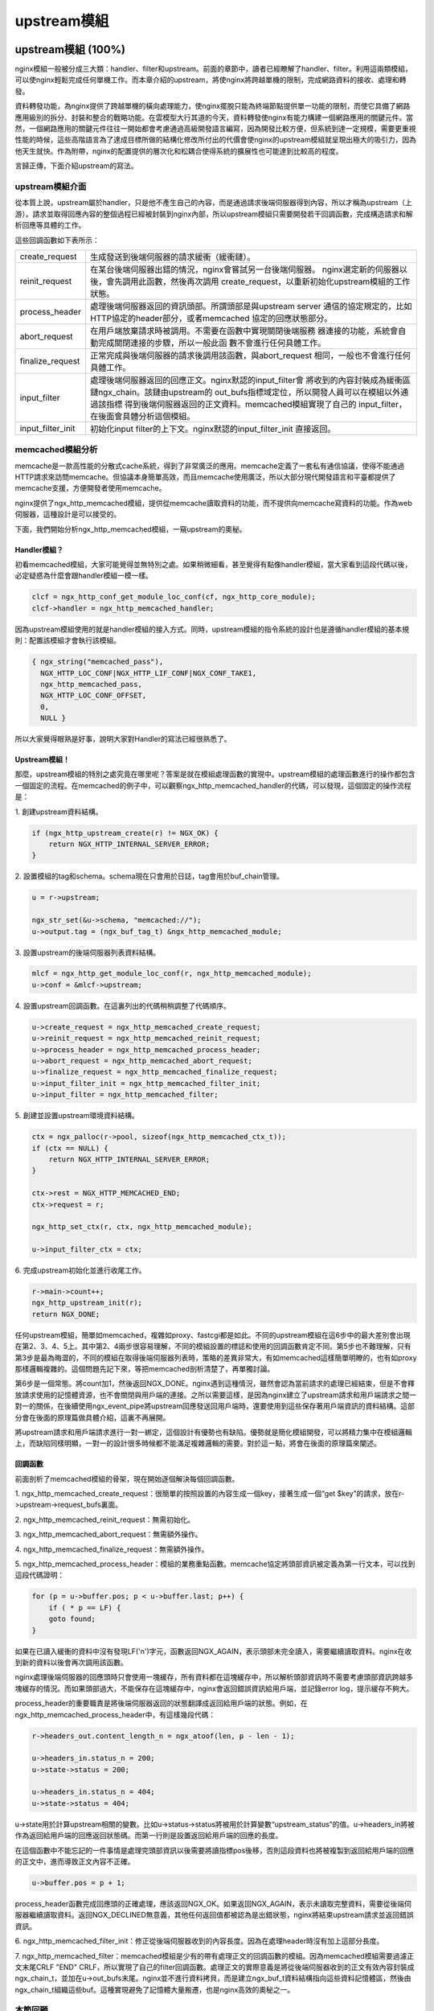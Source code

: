 ﻿upstream模組
======================

upstream模組 (100%)
-----------------------

nginx模組一般被分成三大類：handler、filter和upstream。前面的章節中，讀者已經瞭解了handler、filter。利用這兩類模組，可以使nginx輕鬆完成任何單機工作。而本章介紹的upstream，將使nginx將跨越單機的限制，完成網路資料的接收、處理和轉發。

資料轉發功能，為nginx提供了跨越單機的橫向處理能力，使nginx擺脫只能為終端節點提供單一功能的限制，而使它具備了網路應用級別的拆分、封裝和整合的戰略功能。在雲模型大行其道的今天，資料轉發使nginx有能力構建一個網路應用的關鍵元件。當然，一個網路應用的關鍵元件往往一開始都會考慮通過高級開發語言編寫，因為開發比較方便，但系統到達一定規模，需要更重視性能的時候，這些高階語言為了達成目標所做的結構化修改所付出的代價會使nginx的upstream模組就呈現出極大的吸引力，因為他天生就快。作為附帶，nginx的配置提供的層次化和松耦合使得系統的擴展性也可能達到比較高的程度。

言歸正傳，下面介紹upstream的寫法。

upstream模組介面
+++++++++++++++++++++++++++

從本質上說，upstream屬於handler，只是他不產生自己的內容，而是通過請求後端伺服器得到內容，所以才稱為upstream（上游）。請求並取得回應內容的整個過程已經被封裝到nginx內部，所以upstream模組只需要開發若干回調函數，完成構造請求和解析回應等具體的工作。

這些回調函數如下表所示：

+-------------------+--------------------------------------------------------------+
|create_request     |生成發送到後端伺服器的請求緩衝（緩衝鏈）。                    |
+-------------------+--------------------------------------------------------------+
|reinit_request     |在某台後端伺服器出錯的情況，nginx會嘗試另一台後端伺服器。     |
|                   |nginx選定新的伺服器以後，會先調用此函數，然後再次調用         |
|                   |create_request，以重新初始化upstream模組的工作狀態。          |
+-------------------+--------------------------------------------------------------+
|process_header     |處理後端伺服器返回的資訊頭部。所謂頭部是與upstream server     |
|                   |通信的協定規定的，比如HTTP協定的header部分，或者memcached     |
|                   |協定的回應狀態部分。                                          |
+-------------------+--------------------------------------------------------------+
|abort_request      |在用戶端放棄請求時被調用。不需要在函數中實現關閉後端服務      |
|                   |器連接的功能，系統會自動完成關閉連接的步驟，所以一般此函      |
|                   |數不會進行任何具體工作。                                      |
+-------------------+--------------------------------------------------------------+
|finalize_request   |正常完成與後端伺服器的請求後調用該函數，與abort_request       |
|                   |相同，一般也不會進行任何具體工作。                            |
+-------------------+--------------------------------------------------------------+
|input_filter       |處理後端伺服器返回的回應正文。nginx默認的input_filter會       |
|                   |將收到的內容封裝成為緩衝區鏈ngx_chain。該鏈由upstream的       |
|                   |out_bufs指標域定位，所以開發人員可以在模組以外通過該指標      |
|                   |得到後端伺服器返回的正文資料。memcached模組實現了自己的       |
|                   |input_filter，在後面會具體分析這個模組。                      |
+-------------------+--------------------------------------------------------------+
|input_filter_init  |初始化input filter的上下文。nginx默認的input_filter_init      |
|                   |直接返回。                                                    |
+-------------------+--------------------------------------------------------------+

memcached模組分析
++++++++++++++++++++++++++++++

memcache是一款高性能的分散式cache系統，得到了非常廣泛的應用。memcache定義了一套私有通信協議，使得不能通過HTTP請求來訪問memcache。但協議本身簡單高效，而且memcache使用廣泛，所以大部分現代開發語言和平臺都提供了memcache支援，方便開發者使用memcache。

nginx提供了ngx_http_memcached模組，提供從memcache讀取資料的功能，而不提供向memcache寫資料的功能。作為web伺服器，這種設計是可以接受的。

下面，我們開始分析ngx_http_memcached模組，一窺upstream的奧秘。

Handler模組？
^^^^^^^^^^^^^^^^^^^^^^^^

初看memcached模組，大家可能覺得並無特別之處。如果稍微細看，甚至覺得有點像handler模組，當大家看到這段代碼以後，必定疑惑為什麼會跟handler模組一模一樣。

.. code-block:: none

        clcf = ngx_http_conf_get_module_loc_conf(cf, ngx_http_core_module);
        clcf->handler = ngx_http_memcached_handler;

因為upstream模組使用的就是handler模組的接入方式。同時，upstream模組的指令系統的設計也是遵循handler模組的基本規則：配置該模組才會執行該模組。

.. code-block:: none

        { ngx_string("memcached_pass"),
          NGX_HTTP_LOC_CONF|NGX_HTTP_LIF_CONF|NGX_CONF_TAKE1,
          ngx_http_memcached_pass,
          NGX_HTTP_LOC_CONF_OFFSET,
          0,
          NULL }

所以大家覺得眼熟是好事，說明大家對Handler的寫法已經很熟悉了。

Upstream模組！
^^^^^^^^^^^^^^^^^^^^^^^^^^

那麼，upstream模組的特別之處究竟在哪里呢？答案是就在模組處理函數的實現中。upstream模組的處理函數進行的操作都包含一個固定的流程。在memcached的例子中，可以觀察ngx_http_memcached_handler的代碼，可以發現，這個固定的操作流程是：

1\. 創建upstream資料結構。

.. code-block:: none

        if (ngx_http_upstream_create(r) != NGX_OK) {
            return NGX_HTTP_INTERNAL_SERVER_ERROR;
        }

2\. 設置模組的tag和schema。schema現在只會用於日誌，tag會用於buf_chain管理。

.. code-block:: none

        u = r->upstream;

        ngx_str_set(&u->schema, "memcached://");
        u->output.tag = (ngx_buf_tag_t) &ngx_http_memcached_module;

3\. 設置upstream的後端伺服器列表資料結構。

.. code-block:: none

        mlcf = ngx_http_get_module_loc_conf(r, ngx_http_memcached_module);
        u->conf = &mlcf->upstream;

4\. 設置upstream回調函數。在這裏列出的代碼稍稍調整了代碼順序。

.. code-block:: none

        u->create_request = ngx_http_memcached_create_request;
        u->reinit_request = ngx_http_memcached_reinit_request;
        u->process_header = ngx_http_memcached_process_header;
        u->abort_request = ngx_http_memcached_abort_request;
        u->finalize_request = ngx_http_memcached_finalize_request;
        u->input_filter_init = ngx_http_memcached_filter_init;
        u->input_filter = ngx_http_memcached_filter;

5\. 創建並設置upstream環境資料結構。

.. code-block:: none 

        ctx = ngx_palloc(r->pool, sizeof(ngx_http_memcached_ctx_t));
        if (ctx == NULL) {
            return NGX_HTTP_INTERNAL_SERVER_ERROR;
        }

        ctx->rest = NGX_HTTP_MEMCACHED_END;
        ctx->request = r;

        ngx_http_set_ctx(r, ctx, ngx_http_memcached_module);

        u->input_filter_ctx = ctx;

6\. 完成upstream初始化並進行收尾工作。

.. code-block:: none

        r->main->count++;
        ngx_http_upstream_init(r);
        return NGX_DONE;

任何upstream模組，簡單如memcached，複雜如proxy、fastcgi都是如此。不同的upstream模組在這6步中的最大差別會出現在第2、3、4、5上。其中第2、4兩步很容易理解，不同的模組設置的標誌和使用的回調函數肯定不同。第5步也不難理解，只有第3步是最為晦澀的，不同的模組在取得後端伺服器列表時，策略的差異非常大，有如memcached這樣簡單明瞭的，也有如proxy那樣邏輯複雜的。這個問題先記下來，等把memcached剖析清楚了，再單獨討論。

第6步是一個常態。將count加1，然後返回NGX_DONE。nginx遇到這種情況，雖然會認為當前請求的處理已經結束，但是不會釋放請求使用的記憶體資源，也不會關閉與用戶端的連接。之所以需要這樣，是因為nginx建立了upstream請求和用戶端請求之間一對一的關係，在後續使用ngx_event_pipe將upstream回應發送回用戶端時，還要使用到這些保存著用戶端資訊的資料結構。這部分會在後面的原理篇做具體介紹，這裏不再展開。

將upstream請求和用戶端請求進行一對一綁定，這個設計有優勢也有缺陷。優勢就是簡化模組開發，可以將精力集中在模組邏輯上，而缺陷同樣明顯，一對一的設計很多時候都不能滿足複雜邏輯的需要。對於這一點，將會在後面的原理篇來闡述。


回調函數
^^^^^^^^^^^^^^^^^^^^^

前面剖析了memcached模組的骨架，現在開始逐個解決每個回調函數。

1\. ngx_http_memcached_create_request：很簡單的按照設置的內容生成一個key，接著生成一個“get $key”的請求，放在r->upstream->request_bufs裏面。

2\. ngx_http_memcached_reinit_request：無需初始化。

3\. ngx_http_memcached_abort_request：無需額外操作。

4\. ngx_http_memcached_finalize_request：無需額外操作。

5\. ngx_http_memcached_process_header：模組的業務重點函數。memcache協定將頭部資訊被定義為第一行文本，可以找到這段代碼證明：

.. code-block:: none

        for (p = u->buffer.pos; p < u->buffer.last; p++) {
            if ( * p == LF) {
            goto found;
        }

如果在已讀入緩衝的資料中沒有發現LF('\n')字元，函數返回NGX_AGAIN，表示頭部未完全讀入，需要繼續讀取資料。nginx在收到新的資料以後會再次調用該函數。

nginx處理後端伺服器的回應頭時只會使用一塊緩存，所有資料都在這塊緩存中，所以解析頭部資訊時不需要考慮頭部資訊跨越多塊緩存的情況。而如果頭部過大，不能保存在這塊緩存中，nginx會返回錯誤資訊給用戶端，並記錄error log，提示緩存不夠大。

process_header的重要職責是將後端伺服器返回的狀態翻譯成返回給用戶端的狀態。例如，在ngx_http_memcached_process_header中，有這樣幾段代碼：

.. code-block:: none

        r->headers_out.content_length_n = ngx_atoof(len, p - len - 1);

        u->headers_in.status_n = 200;
        u->state->status = 200;

        u->headers_in.status_n = 404;
        u->state->status = 404;

u->state用於計算upstream相關的變數。比如u->status->status將被用於計算變數“upstream_status”的值。u->headers_in將被作為返回給用戶端的回應返回狀態碼。而第一行則是設置返回給用戶端的回應的長度。

在這個函數中不能忘記的一件事情是處理完頭部資訊以後需要將讀指標pos後移，否則這段資料也將被複製到返回給用戶端的回應的正文中，進而導致正文內容不正確。

.. code-block:: none

        u->buffer.pos = p + 1;

process_header函數完成回應頭的正確處理，應該返回NGX_OK。如果返回NGX_AGAIN，表示未讀取完整資料，需要從後端伺服器繼續讀取資料。返回NGX_DECLINED無意義，其他任何返回值都被認為是出錯狀態，nginx將結束upstream請求並返回錯誤資訊。

6\. ngx_http_memcached_filter_init：修正從後端伺服器收到的內容長度。因為在處理header時沒有加上這部分長度。

7\. ngx_http_memcached_filter：memcached模組是少有的帶有處理正文的回調函數的模組。因為memcached模組需要過濾正文末尾CRLF "END" CRLF，所以實現了自己的filter回調函數。處理正文的實際意義是將從後端伺服器收到的正文有效內容封裝成ngx_chain_t，並加在u->out_bufs末尾。nginx並不進行資料拷貝，而是建立ngx_buf_t資料結構指向這些資料記憶體區，然後由ngx_chain_t組織這些buf。這種實現避免了記憶體大量搬遷，也是nginx高效的奧秘之一。

本節回顧
+++++++++++++++++++++

這一節介紹了upstream模組的基本組成。upstream模組是從handler模組發展而來，指令系統和模組生效方式與handler模組無異。不同之處在於，upstream模組在handler函數中設置眾多回調函數。實際工作都是由這些回調函數完成的。每個回調函數都是在upstream的某個固定階段執行，各司其職，大部分回調函數一般不會真正用到。upstream最重要的回調函數是create_request、process_header和input_filter，他們共同實現了與後端伺服器的協定的解析部分。


負載均衡模組 (100%)
-----------------------

負載均衡模組用於從"upstream"指令定義的後端主機列表中選取一台主機。nginx先使用負載均衡模組找到一台主機，再使用upstream模組實現與這台主機的交互。為了方便介紹負載均衡模組，做到言之有物，以下選取nginx內置的ip hash模組作為實際例子進行分析。

配置
++++++++++++++

要瞭解負載均衡模組的開發方法，首先需要瞭解負載均衡模組的使用方法。因為負載均衡模組與之前書中提到的模組差別比較大，所以我們從配置入手比較容易理解。

在配置檔中，我們如果需要使用ip hash的負載均衡演算法。我們需要寫一個類似下面的配置：

.. code-block:: none

        upstream test {
            ip_hash;

            server 192.168.0.1;
            server 192.168.0.2;
        }

從配置我們可以看出負載均衡模組的使用場景：
1\. 核心指令"ip_hash"只能在upstream {}中使用。這條指令用於通知nginx使用ip hash負載均衡演算法。如果沒加這條指令，nginx會使用默認的round robin負載均衡模組。請各位讀者對比handler模組的配置，是不是有共同點？
2\. upstream {}中的指令可能出現在"server"指令前，可能出現在"server"指令後，也可能出現在兩條"server"指令之間。各位讀者可能會有疑問，有什麼差別麼？那麼請各位讀者嘗試下面這個配置：

.. code-block:: none

        upstream test {
            server 192.168.0.1 weight=5;
            ip_hash;
            server 192.168.0.2 weight=7;
        }

神奇的事情出現了：

.. code-block:: none

        nginx: [emerg] invalid parameter "weight=7" in nginx.conf:103
        configuration file nginx.conf test failed

可見ip_hash指令的確能影響到配置的解析。

指令
+++++++++++++++++

配置決定指令系統，現在就來看ip_hash的指令定義：

.. code-block:: none

    static ngx_command_t  ngx_http_upstream_ip_hash_commands[] = {

        { ngx_string("ip_hash"),
          NGX_HTTP_UPS_CONF|NGX_CONF_NOARGS,
          ngx_http_upstream_ip_hash,
          0,
          0,
          NULL },

        ngx_null_command
    };

沒有特別的東西，除了指令屬性是NGX_HTTP_UPS_CONF。這個屬性表示該指令的適用範圍是upstream{}。

鉤子
+++++++++++++++++

以從前面的章節得到的經驗，大家應該知道這裏就是模組的切入點了。負載均衡模組的鉤子代碼都是有規律的，這裏通過ip_hash模組來分析這個規律。

.. code-block:: none

    static char *
    ngx_http_upstream_ip_hash(ngx_conf_t *cf, ngx_command_t *cmd, void *conf)
    {
        ngx_http_upstream_srv_conf_t  *uscf;

        uscf = ngx_http_conf_get_module_srv_conf(cf, ngx_http_upstream_module);

        uscf->peer.init_upstream = ngx_http_upstream_init_ip_hash;

        uscf->flags = NGX_HTTP_UPSTREAM_CREATE
                    |NGX_HTTP_UPSTREAM_MAX_FAILS
                    |NGX_HTTP_UPSTREAM_FAIL_TIMEOUT
                    |NGX_HTTP_UPSTREAM_DOWN;

        return NGX_CONF_OK;
    }

這段代碼中有兩點值得我們注意。一個是uscf->flags的設置，另一個是設置init_upstream回調。

設置uscf->flags
^^^^^^^^^^^^^^^^^^^^^^^^^^

1. NGX_HTTP_UPSTREAM_CREATE：創建標誌，如果含有創建標誌的話，nginx會檢查重複創建，以及必要參數是否填寫；

2. NGX_HTTP_UPSTREAM_MAX_FAILS：可以在server中使用max_fails屬性；

3. NGX_HTTP_UPSTREAM_FAIL_TIMEOUT：可以在server中使用fail_timeout屬性；

4. NGX_HTTP_UPSTREAM_DOWN：可以在server中使用down屬性；

此外還有下面屬性：

5. NGX_HTTP_UPSTREAM_WEIGHT：可以在server中使用weight屬性；

6. NGX_HTTP_UPSTREAM_BACKUP：可以在server中使用backup屬性。

聰明的讀者如果聯想到剛剛遇到的那個神奇的配置錯誤，可以得出一個結論：在負載均衡模組的指令處理函數中可以設置並修改upstream{}中"server"指令支援的屬性。這是一個很重要的性質，因為不同的負載均衡模組對各種屬性的支援情況都是不一樣的，那麼就需要在解析配置檔的時候檢測出是否使用了不支援的負載均衡屬性並給出錯誤提示，這對於提升系統維護性是很有意義的。但是，這種機制也存在缺陷，正如前面的例子所示，沒有機制能夠追加檢查在更新支援屬性之前已經配置了不支援屬性的"server"指令。

設置init_upstream回調
^^^^^^^^^^^^^^^^^^^^^^^^^^^^^^^^^^

nginx初始化upstream時，會在ngx_http_upstream_init_main_conf函數中調用設置的回調函數初始化負載均衡模組。這裏不太好理解的是uscf的具體位置。通過下面的示意圖，說明upstream負載均衡模組的配置的記憶體佈局。

.. image:: /images/chapter-5-1.PNG

從圖上可以看出，MAIN_CONF中ngx_upstream_module模組的配置項中有一個指標陣列upstreams，陣列中的每個元素對應就是配置檔中每一個upstream{}的資訊。更具體的將會在後面的原理篇討論。

初始化配置
++++++++++++++++++++++++

init_upstream回調函數執行時需要初始化負載均衡模組的配置，還要設置一個新鉤子，這個鉤子函數會在nginx處理每個請求時作為初始化函數調用，關於這個新鉤子函數的功能，後面會有詳細的描述。這裏，我們先分析IP hash模組初始化配置的代碼：

.. code-block:: none

    ngx_http_upstream_init_round_robin(cf, us);
    us->peer.init = ngx_http_upstream_init_ip_hash_peer;

這段代碼非常簡單：IP hash模組首先調用另一個負載均衡模組Round Robin的初始化函數，然後再設置自己的處理請求階段初始化鉤子。實際上幾個負載均衡模組可以組成一條鏈表，每次都是從鏈首的模組開始進行處理。如果模組決定不處理，可以將處理權交給鏈表中的下一個模組。這裏，IP hash模組指定Round Robin模組作為自己的後繼負載均衡模組，所以在自己的初始化配置函數中也對Round Robin模組進行初始化。

初始化請求
++++++++++++++++++++++++

nginx收到一個請求以後，如果發現需要訪問upstream，就會執行對應的peer.init函數。這是在初始化配置時設置的回調函數。這個函數最重要的作用是構造一張表，當前請求可以使用的upstream伺服器被依次添加到這張表中。之所以需要這張表，最重要的原因是如果upstream伺服器出現異常，不能提供服務時，可以從這張表中取得其他伺服器進行重試操作。此外，這張表也可以用於負載均衡的計算。之所以構造這張表的行為放在這裏而不是在前面初始化配置的階段，是因為upstream需要為每一個請求提供獨立隔離的環境。

為了討論peer.init的核心，我們還是看IP hash模組的實現：

.. code-block:: none

    r->upstream->peer.data = &iphp->rrp;

    ngx_http_upstream_init_round_robin_peer(r, us);

    r->upstream->peer.get = ngx_http_upstream_get_ip_hash_peer;

第一行是設置資料指標，這個指標就是指向前面提到的那張表；

第二行是調用Round Robin模組的回調函數對該模組進行請求初始化。面前已經提到，一個負載均衡模組可以調用其他負載均衡模組以提供功能的補充。

第三行是設置一個新的回調函數get。該函數負責從表中取出某個伺服器。除了get回調函數，還有另一個r->upstream->peer.free的回調函數。該函數在upstream請求完成後調用，負責做一些善後工作。比如我們需要維護一個upstream伺服器訪問計數器，那麼可以在get函數中對其加1，在free中對其減1。如果是SSL的話，nginx還提供兩個回調函數peer.set_session和peer.save_session。一般來說，有兩個切入點實現負載均衡演算法，其一是在這裏，其二是在get回調函數中。

peer.get和peer.free回調函數
+++++++++++++++++++++++++++++++++

這兩個函數是負載均衡模組最底層的函數，負責實際獲取一個連接和回收一個連接的預備操作。之所以說是預備操作，是因為在這兩個函數中，並不實際進行建立連接或者釋放連接的動作，而只是執行獲取連接的位址或維護連接狀態的操作。需要理解的清楚一點，在peer.get函數中獲取連接的位址資訊，並不代表這時連接一定沒有被建立，相反的，通過get函數的返回值，nginx可以瞭解是否存在可用連接，連接是否已經建立。這些返回值總結如下：

+-------------------+-------------------------------------------+-----------------------------------------+
|返回值             |說明                                       |nginx後續動作                            |
+-------------------+-------------------------------------------+-----------------------------------------+
|NGX_DONE           |得到了連接位址資訊，並且連接已經建立。     |直接使用連接，發送資料。                 |
+-------------------+-------------------------------------------+-----------------------------------------+
|NGX_OK             |得到了連接位址資訊，但連接並未建立。       |建立連接，如連接不能立即建立，設置事件， |
|                   |                                           |暫停執行本請求，執行別的請求。           |
+-------------------+-------------------------------------------+-----------------------------------------+
|NGX_BUSY           |所有連接均不可用。                         |返回502錯誤至用戶端。                    |
+-------------------+-------------------------------------------+-----------------------------------------+

各位讀者看到上面這張表，可能會有幾個問題浮現出來：

:Q: 什麼時候連接是已經建立的？
:A: 使用後端keepalive連接的時候，連接在使用完以後並不關閉，而是存放在一個佇列中，新的請求只需要從佇列中取出連接，這些連接都是已經準備好的。

:Q: 什麼叫所有連接均不可用？
:A: 初始化請求的過程中，建立了一張表，get函數負責每次從這張表中不重複的取出一個連接，當無法從表中取得一個新的連接時，即所有連接均不可用。

:Q: 對於一個請求，peer.get函數可能被調用多次麼？
:A: 正式如此。當某次peer.get函數得到的連接位址連接不上，或者請求對應的伺服器得到異常回應，nginx會執行ngx_http_upstream_next，然後可能再次調用peer.get函數嘗試別的連接。upstream整體流程如下：

.. image:: /images/chapter-5-2.PNG

本節回顧
+++++++++++++++++++++

這一節介紹了負載均衡模組的基本組成。負載均衡模組的配置區集中在upstream{}塊中。負載均衡模組的回調函數體系是以init_upstream為起點，經歷init_peer，最終到達peer.get和peer.free。其中init_peer負責建立每個請求使用的server列表，peer.get負責從server列表中選擇某個server（一般是不重複選擇），而peer.free負責server釋放前的資源釋放工作。最後，這一節通過一張圖將upstream模組和負載均衡模組在請求處理過程中的相互關係展現出來。
